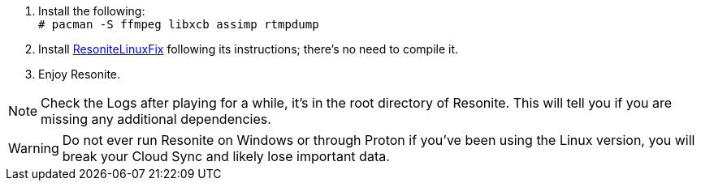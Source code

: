 :experimental:
:imagesdir: ../images/
ifdef::env-github[]
:icons:
:tip-caption: :bulb:
:note-caption: :information_source:
:important-caption: :heavy_exclamation_mark:
:caution-caption: :fire:
:warning-caption: :warning:
endif::[]

. Install the following: +
`# pacman -S ffmpeg libxcb assimp rtmpdump`

. Install link:https://github.com/Babakinha/ResoniteLinuxFix#how-to-install[ResoniteLinuxFix] following its instructions; there's no need to compile it.
. Enjoy Resonite.

NOTE: Check the Logs after playing for a while, it's in the root directory of Resonite. This will tell you if you are missing any additional dependencies.

WARNING: Do not ever run Resonite on Windows or through Proton if you've been using the Linux version, you will break your Cloud Sync and likely lose important data.